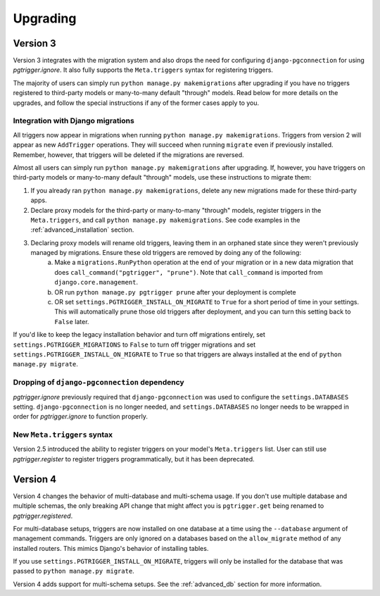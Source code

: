 .. _upgrading:

Upgrading
=========

Version 3
---------

Version 3 integrates with the migration system and also drops the need for configuring ``django-pgconnection`` for using `pgtrigger.ignore`. It also fully supports the ``Meta.triggers`` syntax for registering triggers.

The majority of users can simply run ``python manage.py makemigrations`` after upgrading if you have no triggers registered to third-party models or many-to-many default "through" models. Read below for more details on the upgrades, and follow the special instructions if any of the former cases apply to you.

Integration with Django migrations
**********************************

All triggers now appear in migrations when running ``python manage.py makemigrations``. Triggers from version 2 will appear as new ``AddTrigger`` operations. They will succeed when running ``migrate`` even if previously installed. Remember, however, that triggers will be deleted if the migrations are reversed.

Almost all users can simply run ``python manage.py makemigrations`` after upgrading. If, however, you have triggers on third-party models or many-to-many default "through" models, use these instructions to migrate them:

1. If you already ran ``python manage.py makemigrations``, delete any new migrations made for these third-party apps.
2. Declare proxy models for the third-party or many-to-many "through" models, register triggers in the ``Meta.triggers``, and call ``python manage.py makemigrations``. See code examples in the :ref:`advanced_installation` section.
3. Declaring proxy models will rename old triggers, leaving them in an orphaned state since they weren't previously managed by migrations. Ensure these old triggers are removed by doing any of the following:
    a. Make a ``migrations.RunPython`` operation at the end of your migration or in a new data migration that does ``call_command("pgtrigger", "prune")``. Note that ``call_command`` is imported from ``django.core.management``.
    b. OR run ``python manage.py pgtrigger prune`` after your deployment is complete
    c. OR set ``settings.PGTRIGGER_INSTALL_ON_MIGRATE`` to ``True`` for a short period of time in your settings. This will automatically prune those old triggers after deployment, and you can turn this setting back to ``False`` later.

If you'd like to keep the legacy installation behavior and turn off migrations entirely, set ``settings.PGTRIGGER_MIGRATIONS`` to ``False`` to turn off trigger migrations and set ``settings.PGTRIGGER_INSTALL_ON_MIGRATE`` to ``True`` so that triggers are always installed at the end of ``python manage.py migrate``.

Dropping of ``django-pgconnection`` dependency
**********************************************

`pgtrigger.ignore` previously required that ``django-pgconnection`` was used to configure the ``settings.DATABASES`` setting. ``django-pgconnection`` is no longer needed, and ``settings.DATABASES`` no longer needs to be wrapped in order
for `pgtrigger.ignore` to function properly.

New ``Meta.triggers`` syntax
****************************

Version 2.5 introduced the ability to register triggers on your model's ``Meta.triggers`` list. User can still use `pgtrigger.register` to register triggers programmatically, but it has been deprecated.

Version 4
---------

Version 4 changes the behavior of multi-database and multi-schema usage. If you don't use multiple database and multiple
schemas, the only breaking API change that might affect you is ``pgtrigger.get`` being renamed to
`pgtrigger.registered`.

For multi-database setups, triggers are now installed on one database
at a time using the ``--database`` argument of management commands. Triggers are only ignored on a databases
based on the ``allow_migrate`` method of any installed routers. This mimics Django's behavior of installing tables.

If you use ``settings.PGTRIGGER_INSTALL_ON_MIGRATE``, triggers will only be installed for the database that was passed to
``python manage.py migrate``.

Version 4 adds support for multi-schema setups. See the :ref:`advanced_db` section for more information.
